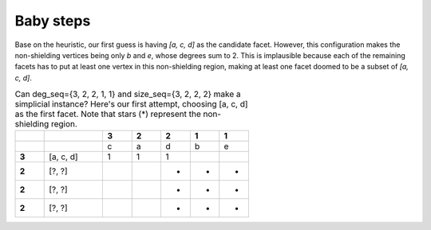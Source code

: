 Baby steps
==========

Base on the heuristic, our first guess is having `[a, c, d]` as the candidate facet.
However, this configuration makes the non-shielding vertices being only `b` and `e`,
whose degrees sum to 2. This is implausible because each of the remaining facets has
to put at least one vertex in this non-shielding region, making at least one facet
doomed to be a subset of `[a, c, d]`.

.. list-table::
    Can deg_seq={3, 2, 2, 1, 1} and size_seq={3, 2, 2, 2} make
    a simplicial instance? Here's our first attempt, choosing [a, c, d] as the
    first facet. Note that stars (*) represent the non-shielding region.
    :widths: 5 10 5 5 5 5 5
    :stub-columns: 1
    :header-rows: 1

    * -
      -
      - 3
      - 2
      - 2
      - 1
      - 1
    * -
      -
      - c
      - a
      - d
      - b
      - e
    * - 3
      - [a, c, d]
      - 1
      - 1
      - 1
      -
      -
    * - 2
      - [?, ?]
      -
      -
      - *
      - *
      - *
    * - 2
      - [?, ?]
      -
      -
      - *
      - *
      - *
    * - 2
      - [?, ?]
      -
      -
      - *
      - *
      - *